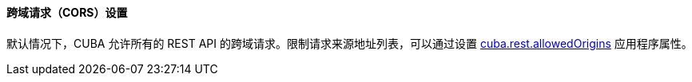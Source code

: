 :sourcesdir: ../../../../source

[[rest_api_v2_cors]]
==== 跨域请求（CORS）设置

默认情况下，CUBA 允许所有的 REST API 的跨域请求。限制请求来源地址列表，可以通过设置 <<cuba.rest.allowedOrigins, cuba.rest.allowedOrigins>> 应用程序属性。


